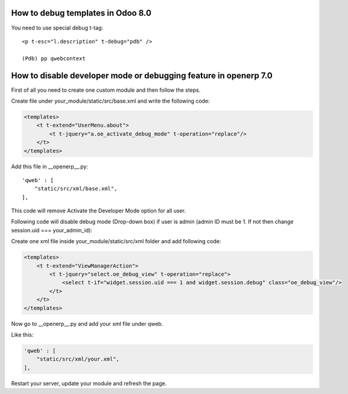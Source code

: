 How to debug templates in Odoo 8.0
**********************************

.. highlight:: xml

You need to use special debug t-tag::

    <p t-esc="l.description" t-debug="pdb" />

    (Pdb) pp qwebcontext


How to disable developer mode or debugging feature in openerp 7.0
*****************************************************************

First of all you need to create one custom module and then follow the steps.

Create file under your_module/static/src/base.xml and write the following code:

.. code-block:: guess

    <templates>
        <t t-extend="UserMenu.about">
            <t t-jquery="a.oe_activate_debug_mode" t-operation="replace"/>
        </t>
    </templates>


.. highlight:: python
Add this file in __openerp__.py::

    'qweb' : [
        "static/src/xml/base.xml",
    ],

 
This code will remove Activate the Developer Mode option for all user.

Following code will disable debug mode (Drop-down box) if user is admin (admin ID must be 1. If not then change session.uid === your_admin_id):

Create one xml file inside your_module/static/src/xml folder and add following code:

.. code-block:: guess

    <templates>
        <t t-extend="ViewManagerAction">
            <t t-jquery="select.oe_debug_view" t-operation="replace">
                <select t-if="widget.session.uid === 1 and widget.session.debug" class="oe_debug_view"/>
            </t>
        </t>
    </templates>

 
Now go to __openerp__.py and add your xml file under qweb.

Like this:

.. code-block:: guess

    'qweb' : [
        "static/src/xml/your.xml",
    ],

 
Restart your server, update your module and refresh the page.

